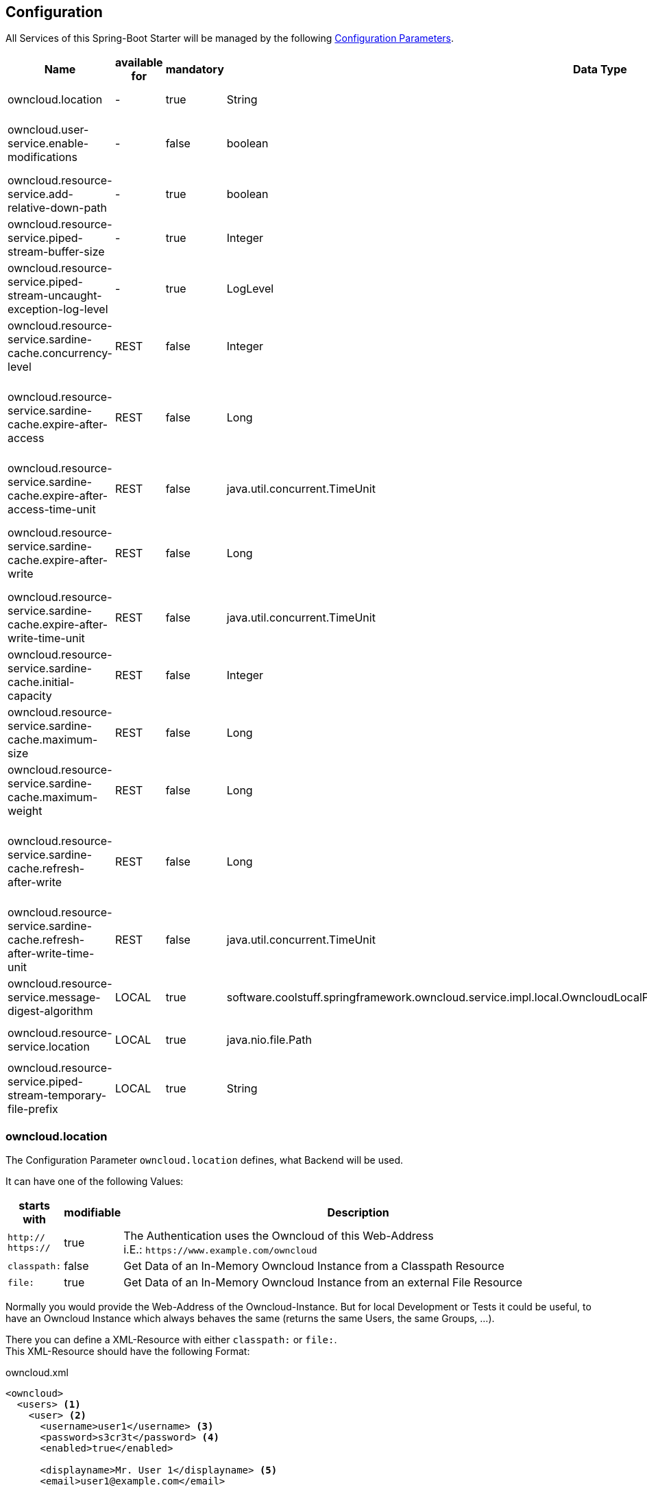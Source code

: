 == Configuration
All Services of this Spring-Boot Starter will be managed by the following http://docs.spring.io/spring-boot/docs/1.4.3.RELEASE/reference/htmlsingle/#boot-features-external-config[Configuration Parameters].
[cols="3,1*,1*^,2,1*^,5", options="header"]
|===
| Name | available for | mandatory | Data Type |Default | Description
| owncloud.location | - | true | String | - | The Location of the Owncloud Instance
| owncloud.user-service.enable-modifications | - | false | boolean | `false`
  | Modifications through `OwncloudUserService` and `OwncloudGroupService` are allowed/disallowed
| owncloud.resource-service.add-relative-down-path | - | true | boolean | `true`
  | add `..` to the List of available Owncloud-Resource within a Directory
| owncloud.resource-service.piped-stream-buffer-size | - | true | Integer | 8192
  | Buffer Size (in Bytes) for Content-Streaming (InputStream/OutputStream)
| owncloud.resource-service.piped-stream-uncaught-exception-log-level | - | true
  | LogLevel | `error` | Log Level for any uncaught Exceptions while Content-Streaming
| owncloud.resource-service.sardine-cache.concurrency-level | REST | false | Integer | -
  | Concurrency Level for the Sardine Cache (look at link:++https://google.github.io/guava/releases/23.0/api/docs/com/google/common/cache/CacheBuilder.html#concurrencyLevel-int-++[Guava CacheBuilder `concurrencyLevel`])
| owncloud.resource-service.sardine-cache.expire-after-access | REST | false | Long | -
  | Duration of Availability of the cached Sardine-Implementation after the last Access (see link:++https://google.github.io/guava/releases/23.0/api/docs/com/google/common/cache/CacheBuilder.html#expireAfterAccess-long-java.util.concurrent.TimeUnit-++[Guava CacheBuilder `expireAfterAccess`])
| owncloud.resource-service.sardine-cache.expire-after-access-time-unit | REST | false | java.util.concurrent.TimeUnit | TimeUnit.SECONDS
  | Timeunit for `owncloud.resource-service.sardine-cache.expire-after-access`
| owncloud.resource-service.sardine-cache.expire-after-write | REST | false | Long | -
  | Duration of Availability of the cached Sardine-Implementation after Write (see link:++https://google.github.io/guava/releases/23.0/api/docs/com/google/common/cache/CacheBuilder.html#expireAfterWrite-long-java.util.concurrent.TimeUnit-++[Guava CacheBuilder `expireAfterWrite`])
| owncloud.resource-service.sardine-cache.expire-after-write-time-unit | REST | false | java.util.concurrent.TimeUnit | TimeUnit.SECONDS
  | Timeunit for `owncloud.resource-service.sardine-cache.expire-after-write`
| owncloud.resource-service.sardine-cache.initial-capacity | REST | false | Integer | -
  | Initial Capacity of the Sardine Cache (see link:++https://google.github.io/guava/releases/23.0/api/docs/com/google/common/cache/CacheBuilder.html#initialCapacity-int-++[Guava CacheBuilder `initialCapacity`])
| owncloud.resource-service.sardine-cache.maximum-size | REST | false | Long | -
  | Maximum Size of the Sardine Cache (see link:++https://google.github.io/guava/releases/23.0/api/docs/com/google/common/cache/CacheBuilder.html#maximumSize-long-++[Guava CacheBuilder `maximumSize`])
| owncloud.resource-service.sardine-cache.maximum-weight | REST | false | Long | -
  | Maximum Weight of the Entries within the Sardine Cache (see link:++https://google.github.io/guava/releases/23.0/api/docs/com/google/common/cache/CacheBuilder.html#maximumWeight-long-++[Guava CacheBuilder `maximumWeight`])
| owncloud.resource-service.sardine-cache.refresh-after-write | REST | false | Long | -
  | Duration when the Entries of the Sardine-Cache should be refreshed after Write (see link:++https://google.github.io/guava/releases/23.0/api/docs/com/google/common/cache/CacheBuilder.html#refreshAfterWrite-long-java.util.concurrent.TimeUnit-++[Guava CacheBuilder `refreshAfterWrite`])
| owncloud.resource-service.sardine-cache.refresh-after-write-time-unit | REST | false | java.util.concurrent.TimeUnit | TimeUnit.SECONDS
  | Timeunit for `owncloud.resource-service.sardine-cache.refresh-after-write`
| owncloud.resource-service.message-digest-algorithm | LOCAL | true
  | software.coolstuff.springframework.owncloud.service.impl.local.OwncloudLocalProperties.ResourceServiceProperties.MessageDigestAlgorithm
  | MessageDigestAlgorithm.MD5
  | Message Digest Algorithm for the Checksum Service
| owncloud.resource-service.location | LOCAL | true | java.nio.file.Path | -
  | Root-Path of the local Files to be served by the `OwncloudResourceService`
| owncloud.resource-service.piped-stream-temporary-file-prefix | LOCAL | true | String | owncloud
  | File Prefix used for temporary Files by `PipedInputStream` and `PipedOutputStream`
|===

=== owncloud.location
The Configuration Parameter `owncloud.location` defines, what Backend will be used.

It can have one of the following Values:
[cols="1,1*^,10", options="header"]
|===
| starts with | modifiable | Description
| `http://` +
  `https://`   | true  | The Authentication uses the Owncloud of this Web-Address +
                         i.E.: `\https://www.example.com/owncloud`
| `classpath:` | false | Get Data of an In-Memory Owncloud Instance from a Classpath Resource
| `file:`      | true  | Get Data of an In-Memory Owncloud Instance from an external File Resource
|===

Normally you would provide the Web-Address of the Owncloud-Instance.
But for local Development or Tests it could be useful, to have an Owncloud Instance which
always behaves the same (returns the same Users, the same Groups, ...).

There you can define a XML-Resource with either `classpath:` or `file:`. +
This XML-Resource should have the following Format:
[source,xml]
.owncloud.xml
----
<owncloud>
  <users> <1>
    <user> <2>
      <username>user1</username> <3>
      <password>s3cr3t</password> <4>
      <enabled>true</enabled>
      
      <displayname>Mr. User 1</displayname> <5>
      <email>user1@example.com</email>
      
      <groups> <6>
        <group>group1</group>
        <group>group2</group>
      </groups>

      <quota>10240</quota> <7>
    </user>
    <user>
      <username>user2</username>
      <password>s3cr3t</password>
      <enabled>false</enabled>
      <displayName>Mrs. User 2</displayName>
      <email>user2@example.com</email>
    </user>
  </users>
  
  <groups> <8>
    <group>group1</group>
    <group>group2</group>
    <group>group3</group>
  </groups>
</owncloud>
----
<1> List of all existing Users
<2> The Definition of a single User
<3> Username, Password and Availability-Stats (`<enabled>`) are mandatory.
<4> unencrypted Password (because you're in local Development or Test Environment)
<5> optional Parameters
<6> Group Memberships of the User.
<7> File Quota of the User (in Bytes). If omitted the User has unlimited Quota on the File-System.
<8> All available Groups of the InMemory Owncloud Instance

NOTE: All Groups, which are referenced as a User-Membership will be checked
      when the Service starts. +
      If there are any Groups, which are not defined at the `<groups>` Section
      the Service will *fail on Startup* with an `IllegalStateException`.

So if you define the Configuration Parameter `owncloud.location` either as

* `classpath:/path/to/owncloud.xml` or
* `file:/path/to/owncloud.xml`

the Data of the provided XML-File will be read on Application Startup and resist as a
InMemory Representation used by the Services of this Spring-Boot Starter
(Authentication, UserQuery, UserModification, ...).

When you use a `file:` Resource the changed Data will be rewritten to this Resource on a normal Shutdown
of the Application. This is useful for incremental Integration Tests.

When you use a `classpath:` Resource the changed Data will not be written. Therefor this type should be used
for local Development and/or Unit Tests.

